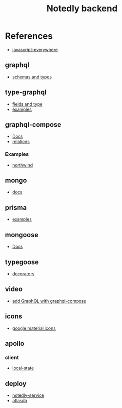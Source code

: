 #+TITLE: Notedly backend

* References

- [[https://github.com/javascripteverywhere/api/blob/dependabot/npm_and_yarn/ajv-6.12.6/solutions/07-Details/schema.js][javascript-everywhere]]
** graphql
- [[https://graphql.org/learn/schema/][schemas and types]]
  
** type-graphql
- [[https://typegraphql.com/docs/types-and-fields.html][fields and type]]
- [[https://github.com/MichalLytek/type-graphql/tree/master/examples][examples]]

** graphql-compose
- [[https://graphql-compose.github.io/docs/api/][Docs]]
- [[https://graphql-compose.github.io/docs/basics/understanding-relations.html][relations]]

*** Examples
- [[https://github.com/graphql-compose/graphql-compose-examples/blob/master/examples/northwind/models/customer.ts][northwind]]

** mongo
- [[https://www.mongodb.com/docs/manual/][docs]]

** prisma
- [[https://github.com/prisma/prisma-examples][examples]]

** mongoose
- [[https://mongoosejs.com/docs/guides.html][Docs]]

** typegoose
- [[https://typegoose.github.io/typegoose/docs/api/decorators/prop][decorators]]

** video
- [[https://www.youtube.com/watch?v=RXcY-OoGnQ8&t=366s][add GraphQL with graphql-compose]]

** icons
- [[https://fonts.google.com/icons][google material icons]]

** apollo

*** client
- [[https://www.apollographql.com/docs/react/local-state/managing-state-with-field-policies][local-state]]

** deploy
- [[https://dashboard.heroku.com/apps/notedly-service/resources][notedly-service]]
- [[https://cloud.mongodb.com/v2/5e66afd86a800672d58086b9#metrics/replicaSet/62afaca0261e0402ff34554a/explorer/prod/users/find][atlasdb]]
